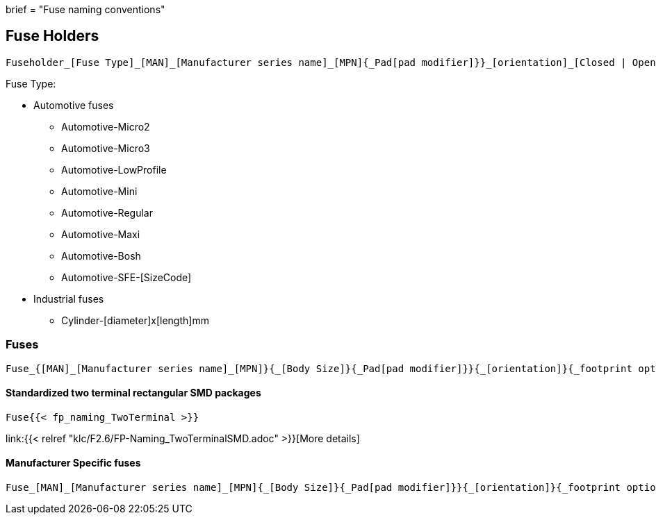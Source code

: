 +++
brief = "Fuse naming conventions"
+++

== Fuse Holders
```
Fuseholder_[Fuse Type]_[MAN]_[Manufacturer series name]_[MPN]{_Pad[pad modifier]}}_[orientation]_[Closed | Open]{_footprint options}
```

Fuse Type:

* Automotive fuses
** Automotive-Micro2
** Automotive-Micro3
** Automotive-LowProfile
** Automotive-Mini
** Automotive-Regular
** Automotive-Maxi
** Automotive-Bosh
** Automotive-SFE-[SizeCode]
* Industrial fuses
** Cylinder-[diameter]x[length]mm


=== Fuses
```
Fuse_{[MAN]_[Manufacturer series name]_[MPN]}{_[Body Size]}{_Pad[pad modifier]}}{_[orientation]}{_footprint options}
```


==== Standardized two terminal rectangular SMD packages
```
Fuse{{< fp_naming_TwoTerminal >}}
```
link:{{< relref "klc/F2.6/FP-Naming_TwoTerminalSMD.adoc" >}}[More details]

==== Manufacturer Specific fuses
```
Fuse_[MAN]_[Manufacturer series name]_[MPN]{_[Body Size]}{_Pad[pad modifier]}}{_[orientation]}{_footprint options}
```
